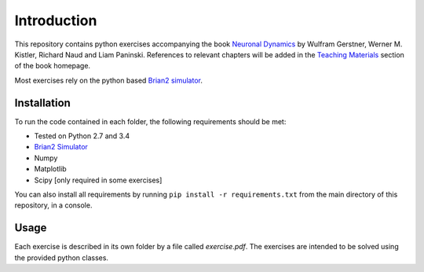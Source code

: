 Introduction
===================================

This repository contains python exercises accompanying the book
`Neuronal Dynamics <http://neuronaldynamics.epfl.ch/>`__ by Wulfram
Gerstner, Werner M. Kistler, Richard Naud and Liam Paninski.
References to relevant chapters will be added in the `Teaching
Materials <http://neuronaldynamics.epfl.ch/lectures.html>`__ section of
the book homepage.

Most exercises rely on the python based `Brian2 simulator <https://github.com/brian-team/brian2>`__.

Installation
------------

To run the code contained in each folder, the following requirements
should be met:

-  Tested on Python 2.7 and 3.4
-  `Brian2 Simulator <https://github.com/brian-team/brian2>`__
-  Numpy
-  Matplotlib
-  Scipy [only required in some exercises]

You can also install all requirements by running
``pip install -r requirements.txt`` from the main directory of this
repository, in a console.

Usage
-----

Each exercise is described in its own folder by a file called `exercise.pdf`.
The exercises are intended to be solved using the provided python classes.